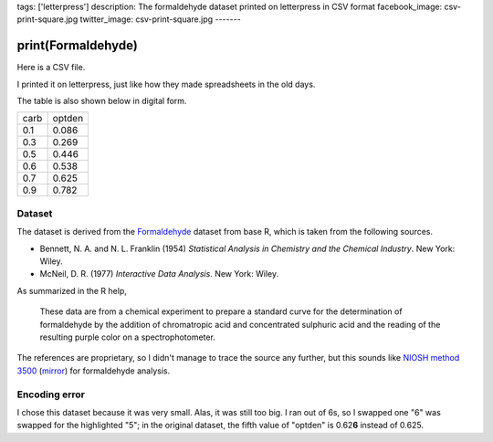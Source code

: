 tags: ['letterpress']
description: The formaldehyde dataset printed on letterpress in CSV format
facebook_image: csv-print-square.jpg
twitter_image: csv-print-square.jpg
-------

print(Formaldehyde)
======================
Here is a CSV file.

.. image:: csv-print.jpg
    :alt: Tom holding the printed CSV file

I printed it on letterpress, just like how they made spreadsheets in
the old days.

.. image:: csv-chase.jpg
    :alt: The CSV file in the chase

The table is also shown below in digital form.

.. csv-table::

    carb,optden
    0.1,0.086
    0.3,0.269
    0.5,0.446
    0.6,0.538
    0.7,0.625
    0.9,0.782

Dataset
-------------
The dataset is derived from the
`Formaldehyde <http://stat.ethz.ch/R-manual/R-devel/library/datasets/html/Formaldehyde.html>`_
dataset from base R, which is taken from the following sources.

* Bennett, N. A. and N. L. Franklin (1954) *Statistical Analysis in
  Chemistry and the Chemical Industry*.  New York: Wiley.
* McNeil, D. R. (1977) *Interactive Data Analysis*. New York: Wiley.

As summarized in the R help,

    These data are from a chemical experiment to prepare a standard
    curve for the determination of formaldehyde by the addition of
    chromatropic acid and concentrated sulphuric acid and the reading
    of the resulting purple color on a spectrophotometer.

The references are proprietary, so I didn't manage to trace the source
any further, but this sounds like
`NIOSH method 3500 <http://www.cdc.gov/niosh/docs/2003-154/pdfs/3500.pdf>`_
(`mirror <3500.pdf>`_) for formaldehyde analysis.

Encoding error
------------------
I chose this dataset because it was very small. Alas, it was still too
big. I ran out of 6s, so I swapped one "6" was swapped for the
highlighted "5"; in the original dataset, the fifth value
of "optden" is 0.62\ **6** instead of 0.625.
